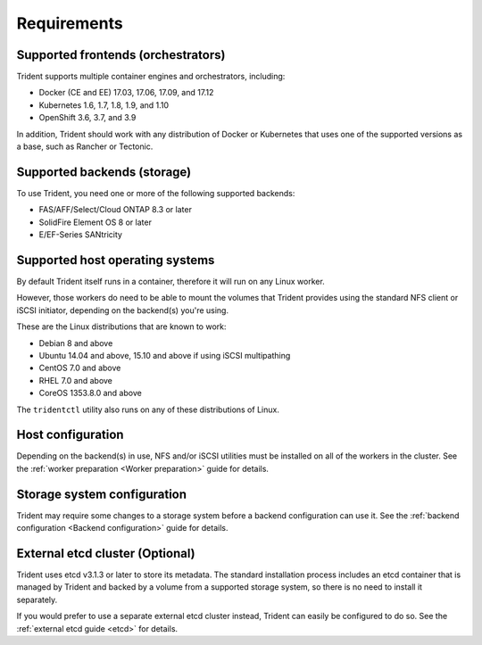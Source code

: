 ************
Requirements
************

Supported frontends (orchestrators)
===================================

Trident supports multiple container engines and orchestrators, including:

* Docker (CE and EE) 17.03, 17.06, 17.09, and 17.12
* Kubernetes 1.6, 1.7, 1.8, 1.9, and 1.10
* OpenShift 3.6, 3.7, and 3.9

In addition, Trident should work with any distribution of Docker or Kubernetes
that uses one of the supported versions as a base, such as Rancher or Tectonic.

Supported backends (storage)
============================

To use Trident, you need one or more of the following supported backends:

* FAS/AFF/Select/Cloud ONTAP 8.3 or later
* SolidFire Element OS 8 or later
* E/EF-Series SANtricity

Supported host operating systems
================================

By default Trident itself runs in a container, therefore it will run on any
Linux worker.

However, those workers do need to be able to mount the volumes that Trident
provides using the standard NFS client or iSCSI initiator, depending on the
backend(s) you're using.

These are the Linux distributions that are known to work:

* Debian 8 and above
* Ubuntu 14.04 and above, 15.10 and above if using iSCSI multipathing
* CentOS 7.0 and above
* RHEL 7.0 and above
* CoreOS 1353.8.0 and above

The ``tridentctl`` utility also runs on any of these distributions of Linux.

Host configuration
==================

Depending on the backend(s) in use, NFS and/or iSCSI utilities must be
installed on all of the workers in the cluster. See the
:ref:`worker preparation <Worker preparation>` guide for details.

Storage system configuration
============================

Trident may require some changes to a storage system before a backend
configuration can use it. See the
:ref:`backend configuration <Backend configuration>` guide for details.

External etcd cluster (Optional)
================================

Trident uses etcd v3.1.3 or later to store its metadata. The standard
installation process includes an etcd container that is managed by Trident and
backed by a volume from a supported storage system, so there is no need to
install it separately.

If you would prefer to use a separate external etcd cluster instead, Trident
can easily be configured to do so. See the :ref:`external etcd guide <etcd>`
for details.
